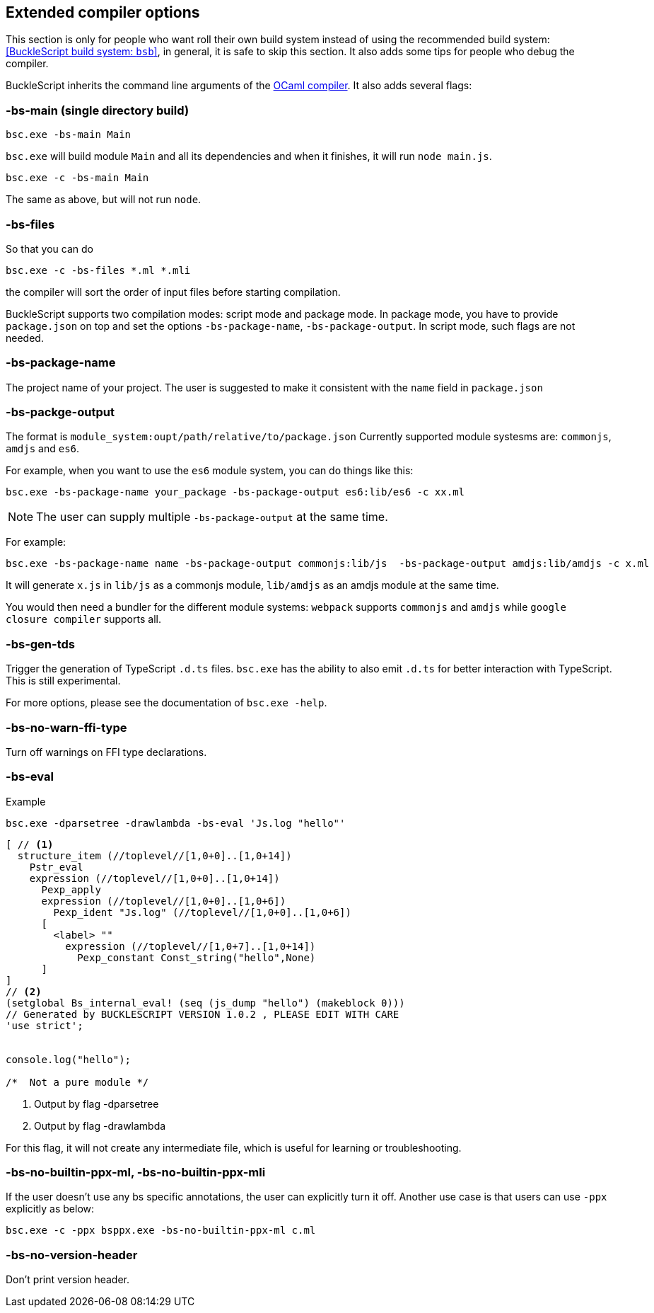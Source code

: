 
## Extended compiler options

[Note]
====== 
This section is only for people who want roll their own build system instead of using the recommended build system: <<BuckleScript build system: `bsb`>>, 
in general, it is safe to skip this section.
It also adds some tips for people who debug the compiler.
====== 

BuckleScript inherits the command line arguments of the
http://caml.inria.fr/pub/docs/manual-ocaml/comp.html[OCaml compiler]. It
also adds several flags:

### -bs-main (single directory build)

[source,sh]
--------------------
bsc.exe -bs-main Main
--------------------

`bsc.exe` will build module `Main` and all its dependencies and when it
finishes, it will run `node main.js`.

[source,sh]
-----------------------
bsc.exe -c -bs-main Main
-----------------------

The same as above, but will not run `node`.

### -bs-files

So that you can do

[source,sh]
---------------------------
bsc.exe -c -bs-files *.ml *.mli
---------------------------

the compiler will sort the order of input files before starting
compilation.

BuckleScript supports two compilation modes: script mode and package
mode. In package mode, you have to provide `package.json` on top and set the options
`-bs-package-name`, `-bs-package-output`. In script mode, such flags are not needed.

### -bs-package-name
The project name of your project. The user is suggested to make it
consistent with the `name` field in `package.json`

### -bs-packge-output
The format is `module_system:oupt/path/relative/to/package.json`
Currently supported module systesms are: `commonjs`, `amdjs` and
`es6`.

For example, when you want to use the `es6` module system, you can do
things like this:

[source,bash]
-----------------------------------------------------------
bsc.exe -bs-package-name your_package -bs-package-output es6:lib/es6 -c xx.ml
-----------------------------------------------------------


NOTE: The user can supply multiple `-bs-package-output` at the same time.

For example:

[source,bash]
------------
bsc.exe -bs-package-name name -bs-package-output commonjs:lib/js  -bs-package-output amdjs:lib/amdjs -c x.ml
------------

It will generate `x.js` in `lib/js` as a commonjs module, `lib/amdjs` as an amdjs module at the same time.

You would then need a bundler for the different module systems:
`webpack` supports `commonjs` and `amdjs` while
`google closure compiler` supports all.

### -bs-gen-tds

Trigger the generation of TypeScript `.d.ts` files.
`bsc.exe` has the ability to also emit `.d.ts` for better interaction with
TypeScript. This is still experimental.

For more options, please see the documentation of `bsc.exe -help`.

### -bs-no-warn-ffi-type

Turn off warnings on FFI type declarations.

### -bs-eval

.Example
[source,sh]
----------
bsc.exe -dparsetree -drawlambda -bs-eval 'Js.log "hello"'
----------

[source,ocaml]
--------------
[ // <1>
  structure_item (//toplevel//[1,0+0]..[1,0+14])
    Pstr_eval
    expression (//toplevel//[1,0+0]..[1,0+14])
      Pexp_apply
      expression (//toplevel//[1,0+0]..[1,0+6])
        Pexp_ident "Js.log" (//toplevel//[1,0+0]..[1,0+6])
      [
        <label> ""
          expression (//toplevel//[1,0+7]..[1,0+14])
            Pexp_constant Const_string("hello",None)
      ]
]
// <2>
(setglobal Bs_internal_eval! (seq (js_dump "hello") (makeblock 0)))
// Generated by BUCKLESCRIPT VERSION 1.0.2 , PLEASE EDIT WITH CARE
'use strict';


console.log("hello");

/*  Not a pure module */
--------------
<1> Output by flag -dparsetree
<2> Output by flag -drawlambda

For this flag, it will not create any intermediate file, which is useful for
learning or troubleshooting.

### -bs-no-builtin-ppx-ml, -bs-no-builtin-ppx-mli

If the user doesn't use any bs specific annotations, the user can explicitly turn it off.
Another use case is that users can use `-ppx` explicitly as below:

[source,ocaml]
--------------
bsc.exe -c -ppx bsppx.exe -bs-no-builtin-ppx-ml c.ml
--------------


### -bs-no-version-header

Don't print version header.